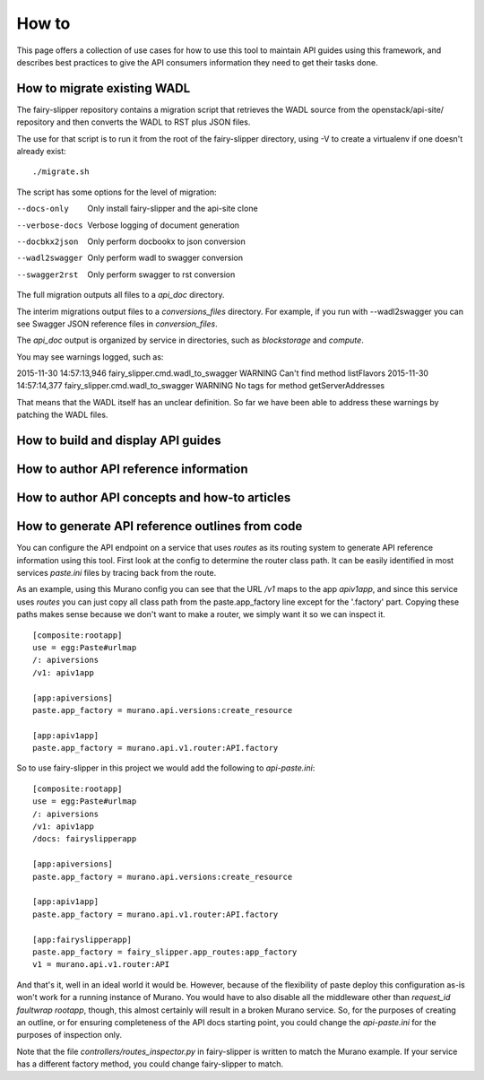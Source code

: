 ======
How to
======

This page offers a collection of use cases for how to use this tool to maintain
API guides using this framework, and describes best practices to give the API
consumers information they need to get their tasks done.

How to migrate existing WADL
----------------------------

The fairy-slipper repository contains a migration script that retrieves the
WADL source from the openstack/api-site/ repository and then converts the WADL
to RST plus JSON files.

The use for that script is to run it from the root of the fairy-slipper
directory, using -V to create a virtualenv if one doesn't already exist::

  ./migrate.sh

The script has some options for the level of migration:

--docs-only              Only install fairy-slipper and the api-site clone
--verbose-docs           Verbose logging of document generation
--docbkx2json            Only perform docbookx to json conversion
--wadl2swagger           Only perform wadl to swagger conversion
--swagger2rst            Only perform swagger to rst conversion

The full migration outputs all files to a `api_doc` directory.

The interim migrations output files to a `conversions_files` directory. For
example, if you run with --wadl2swagger you can see Swagger JSON reference
files in `conversion_files`.

The `api_doc` output is organized by service in directories, such as
`blockstorage` and `compute`.

You may see warnings logged, such as::

2015-11-30 14:57:13,946 fairy_slipper.cmd.wadl_to_swagger WARNING Can't find method listFlavors
2015-11-30 14:57:14,377 fairy_slipper.cmd.wadl_to_swagger WARNING No tags for method getServerAddresses

That means that the WADL itself has an unclear definition. So far we have been
able to address these warnings by patching the WADL files.

How to build and display API guides
-----------------------------------


How to author API reference information
---------------------------------------


How to author API concepts and how-to articles
----------------------------------------------



How to generate API reference outlines from code
------------------------------------------------

You can configure the API endpoint on a service that uses `routes` as its
routing system to generate API reference information using this tool.
First look at the config to determine the router class path. It can be easily
identified in most services `paste.ini` files by tracing back from the route.

As an example, using this Murano config you can see that the URL `/v1` maps to
the app `apiv1app`, and since this service uses `routes` you can just copy all
class path from the paste.app_factory line except for the '.factory' part.
Copying these paths makes sense because we don't want to make a router, we
simply want it so we can inspect it.

::
   
   [composite:rootapp]
   use = egg:Paste#urlmap
   /: apiversions
   /v1: apiv1app
   
   [app:apiversions]
   paste.app_factory = murano.api.versions:create_resource
   
   [app:apiv1app]
   paste.app_factory = murano.api.v1.router:API.factory


So to use fairy-slipper in this project we would add the following to
`api-paste.ini`::

   [composite:rootapp]
   use = egg:Paste#urlmap
   /: apiversions
   /v1: apiv1app
   /docs: fairyslipperapp
   
   [app:apiversions]
   paste.app_factory = murano.api.versions:create_resource
   
   [app:apiv1app]
   paste.app_factory = murano.api.v1.router:API.factory

   [app:fairyslipperapp]
   paste.app_factory = fairy_slipper.app_routes:app_factory
   v1 = murano.api.v1.router:API

And that's it, well in an ideal world it would be. However, because of the
flexibility of paste deploy this configuration as-is won't work for a running
instance of Murano. You would have to also disable all the middleware other
than `request_id faultwrap rootapp`, though, this almost certainly will result
in a broken Murano service. So, for the purposes of creating an outline, or for
ensuring completeness of the API docs starting point, you could change the
`api-paste.ini` for the purposes of inspection only.

Note that the file `controllers/routes_inspector.py` in fairy-slipper is
written to match the Murano example. If your service has a different factory
method, you could change fairy-slipper to match.
